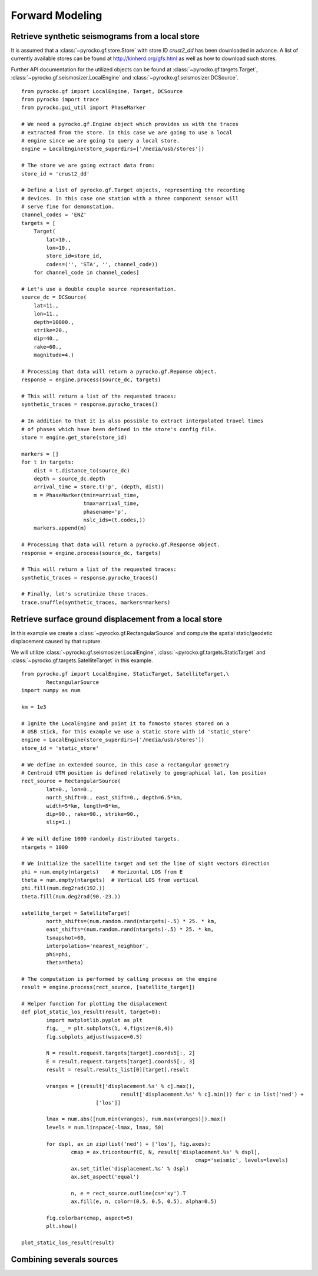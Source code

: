 Forward Modeling
----------------

Retrieve synthetic seismograms from a local store
^^^^^^^^^^^^^^^^^^^^^^^^^^^^^^^^^^^^^^^^^^^^^^^^^

.. highlight:: python

It is assumed that a :class:`~pyrocko.gf.store.Store` with store ID
*crust2_dd* has been downloaded in advance. A list of currently available
stores can be found at http://kinherd.org/gfs.html as well as how to download
such stores.

Further API documentation for the utilized objects can be found at :class:`~pyrocko.gf.targets.Target`,
:class:`~pyrocko.gf.seismosizer.LocalEngine` and :class:`~pyrocko.gf.seismosizer.DCSource`.

::

    from pyrocko.gf import LocalEngine, Target, DCSource
    from pyrocko import trace
    from pyrocko.gui_util import PhaseMarker

    # We need a pyrocko.gf.Engine object which provides us with the traces
    # extracted from the store. In this case we are going to use a local
    # engine since we are going to query a local store.
    engine = LocalEngine(store_superdirs=['/media/usb/stores'])

    # The store we are going extract data from:
    store_id = 'crust2_dd'

    # Define a list of pyrocko.gf.Target objects, representing the recording
    # devices. In this case one station with a three component sensor will
    # serve fine for demonstation.
    channel_codes = 'ENZ'
    targets = [
        Target(
            lat=10.,
            lon=10.,
            store_id=store_id,
            codes=('', 'STA', '', channel_code))
        for channel_code in channel_codes]

    # Let's use a double couple source representation.
    source_dc = DCSource(
        lat=11.,
        lon=11.,
        depth=10000.,
        strike=20.,
        dip=40.,
        rake=60.,
        magnitude=4.)

    # Processing that data will return a pyrocko.gf.Reponse object.
    response = engine.process(source_dc, targets)

    # This will return a list of the requested traces:
    synthetic_traces = response.pyrocko_traces()

    # In addition to that it is also possible to extract interpolated travel times
    # of phases which have been defined in the store's config file.
    store = engine.get_store(store_id)

    markers = []
    for t in targets:
        dist = t.distance_to(source_dc)
        depth = source_dc.depth
        arrival_time = store.t('p', (depth, dist))
        m = PhaseMarker(tmin=arrival_time,
                        tmax=arrival_time,
                        phasename='p',
                        nslc_ids=(t.codes,))
        markers.append(m)

    # Processing that data will return a pyrocko.gf.Response object.
    response = engine.process(source_dc, targets)

    # This will return a list of the requested traces:
    synthetic_traces = response.pyrocko_traces()

    # Finally, let's scrutinize these traces.
    trace.snuffle(synthetic_traces, markers=markers)


Retrieve surface ground displacement from a local store
^^^^^^^^^^^^^^^^^^^^^^^^^^^^^^^^^^^^^^^^^^^^^^^^^^^^^^^

In this example we create a :class:`~pyrocko.gf.RectangularSource` and compute
the spatial static/geodetic displacement caused by that rupture.

We will utilize :class:`~pyrocko.gf.seismosizer.LocalEngine`, :class:`~pyrocko.gf.targets.StaticTarget` and :class:`~pyrocko.gf.targets.SatelliteTarget` in this example.

::

	from pyrocko.gf import LocalEngine, StaticTarget, SatelliteTarget,\
		RectangularSource
	import numpy as num

	km = 1e3

	# Ignite the LocalEngine and point it to fomosto stores stored on a
	# USB stick, for this example we use a static store with id 'static_store'
	engine = LocalEngine(store_superdirs=['/media/usb/stores'])
	store_id = 'static_store'

	# We define an extended source, in this case a rectangular geometry
	# Centroid UTM position is defined relatively to geographical lat, lon position
	rect_source = RectangularSource(
		lat=0., lon=0.,
		north_shift=0., east_shift=0., depth=6.5*km,
		width=5*km, length=8*km,
		dip=90., rake=90., strike=90.,
		slip=1.)

	# We will define 1000 randomly distributed targets.
	ntargets = 1000

	# We initialize the satellite target and set the line of sight vectors direction
	phi = num.empty(ntargets)    # Horizontal LOS from E
	theta = num.empty(ntargets)  # Vertical LOS from vertical
	phi.fill(num.deg2rad(192.))
	theta.fill(num.deg2rad(90.-23.))

	satellite_target = SatelliteTarget(
		north_shifts=(num.random.rand(ntargets)-.5) * 25. * km,
		east_shifts=(num.random.rand(ntargets)-.5) * 25. * km,
		tsnapshot=60,
		interpolation='nearest_neighbor',
		phi=phi,
		theta=theta)

	# The computation is performed by calling process on the engine
	result = engine.process(rect_source, [satellite_target])

	# Helper function for plotting the displacement
	def plot_static_los_result(result, target=0):
		import matplotlib.pyplot as plt
		fig, _ = plt.subplots(1, 4,figsize=(8,4))
		fig.subplots_adjust(wspace=0.5)

		N = result.request.targets[target].coords5[:, 2]
		E = result.request.targets[target].coords5[:, 3]
		result = result.results_list[0][target].result

		vranges = [(result['displacement.%s' % c].max(),
					result['displacement.%s' % c].min()) for c in list('ned') +
				['los']]

		lmax = num.abs([num.min(vranges), num.max(vranges)]).max()
		levels = num.linspace(-lmax, lmax, 50)

		for dspl, ax in zip(list('ned') + ['los'], fig.axes):
			cmap = ax.tricontourf(E, N, result['displacement.%s' % dspl],
								cmap='seismic', levels=levels)
			ax.set_title('displacement.%s' % dspl)
			ax.set_aspect('equal')

			n, e = rect_source.outline(cs='xy').T
			ax.fill(e, n, color=(0.5, 0.5, 0.5), alpha=0.5)

		fig.colorbar(cmap, aspect=5)
		plt.show()

	plot_static_los_result(result)

.. figure:: _static/rect_source.png
	:align: center

Combining severals sources 
^^^^^^^^^^^^^^^^^^^^^^^^^^

